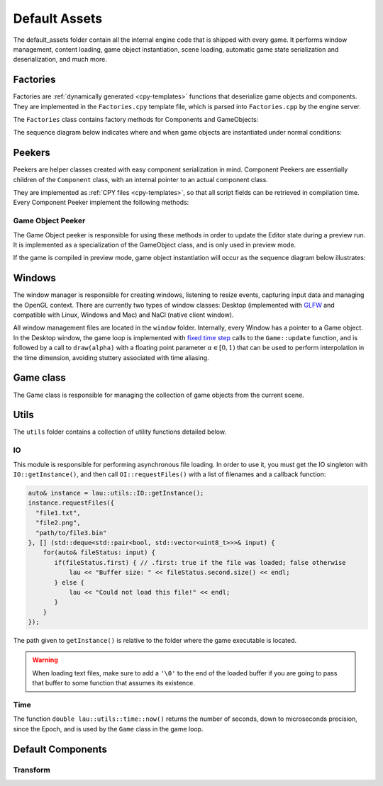 Default Assets
**************

The default_assets folder contain all the internal engine code that is shipped
with every game. It performs window management, content loading, game object
instantiation, scene loading, automatic game state serialization and
deserialization, and much more.

=====
Factories
=====

Factories are :ref:`dynamically generated <cpy-templates>` functions that
deserialize game objects and components. They are implemented in the
``Factories.cpy`` template file, which is parsed into ``Factories.cpp`` by the
engine server.

The ``Factories`` class contains factory methods for Components and GameObjects:

.. cpp:function:: shared_ptr<Component> Factories::componentFactory(const rapidjson::Value& serializedComponent)

    Given a serialized version of the component, creates an instance of the
    corresponding component class and initializes its public fields with the
    serialized data.

    :param serializedComponent: A serialized object with values for all public fields of the component.

.. cpp:function:: vector<shared_ptr<GameObject>> Factories::gameObjectFactory(const rapidjson::Document& objects)

    Given a serialized version of an array containing game objects and their
    components, creates a vector of game objects and instantiates each one of
    them, populating them with their components (which are instantiated with
    Factories::componentFactory).

    :param objects: Serialized array of gameobjects, containing their components as well.

The sequence diagram below indicates where and when game objects are
instantiated under normal conditions:

.. uml::

   Window -> Game: init()
   Game -> Factories: gameObjectFactory()
   Factories -> Factories: componentFactory()
   Factories -> GameObject: addComponent()
   Game <- Factories: gameObjects


====
Peekers
====

Peekers are helper classes created with easy component serialization in mind.
Component Peekers are essentially children of the ``Component`` class, with an
internal pointer to an actual component class.

They are implemented as :ref:`CPY files <cpy-templates>`, so that all script
fields can be retrieved in compilation time. Every Component Peeker implement the
following methods:

.. cpp:function:: ComponentPeeker(shared_ptr<T> actualComponent)

   The only available ComponentPeeker constructor. Takes a shared pointer to
   the actual component as a parameter.

   :param actualComponent: Shared pointer to the actual component being wrapped.

.. cpp:function:: const pp::VarDictionary& getCurrentState()

   Returns the current state of the component wrapped by the peeker (that is,
   the current values of all its public fields).

.. cpp:function:: int getComponentId()

   Returns the :ref:`unique numeric id <define-unique-component-id>` associated
   with the component type. Every component of that particular type will return
   the same id whenever this function is called.

.. cpp:function:: int getInstanceId()

   Returns a unique numeric instance id that's computed sequentially during
   runtime. Every component instance will have a different instance id.


-------
Game Object Peeker
-------
The Game Object peeker is responsible for using these methods in order to
update the Editor state during a preview run. It is implemented as a
specialization of the GameObject class, and is only used in preview mode.

If the game is compiled in preview mode, game object instantiation will occur
as the sequence diagram below illustrates:

.. uml::

   NaClWindow -> Game: init()
   Game -> Factories: gameObjectFactory()
   Factories -> Factories: componentFactory()
   Factories -> GameObjectPeeker: addComponent()
   NaClWindow <- GameObjectPeeker: addComponent()
   NaClWindow -> Editor: broadcasts "component added" event
   Game <- Factories: gameObjects

====
Windows
====

The window manager is responsible for creating windows, listening to resize
events, capturing input data and managing the OpenGL context. There are
currently two types of window classes: Desktop (implemented with `GLFW
<http://www.glfw.org>`_ and compatible with Linux, Windows and Mac) and NaCl
(native client window).

All window management files are located in the ``window`` folder. Internally,
every Window has a pointer to a Game object. In the Desktop window, the game
loop is implemented with `fixed time step
<http://gameprogrammingpatterns.com/game-loop.html>`_ calls to the
``Game::update`` function, and is followed by a call to ``draw(alpha)`` with a
floating point parameter :math:`\alpha \in [0,1)` that can be used to perform
interpolation in the time dimension, avoiding stuttery associated with time
aliasing.

=====
Game class
=====

The Game class is responsible for managing the collection of game objects from
the current scene.

====
Utils
====

The ``utils`` folder contains a collection of utility functions detailed below.

----
IO
----

This module is responsible for performing asynchronous file loading. In order
to use it, you must get the IO singleton with ``IO::getInstance()``, and then
call ``OI::requestFiles()`` with a list of filenames and a callback function:

.. code-block:: c++

   auto& instance = lau::utils::IO::getInstance();
   instance.requestFiles({
     "file1.txt",
     "file2.png",
     "path/to/file3.bin"
   }, [] (std::deque<std::pair<bool, std::vector<uint8_t>>>& input) {
       for(auto& fileStatus: input) {
          if(fileStatus.first) { // .first: true if the file was loaded; false otherwise
              lau << "Buffer size: " << fileStatus.second.size() << endl;
          } else {
              lau << "Could not load this file!" << endl;
          }
       }
   });


The path given to ``getInstance()`` is relative to the folder where the game
executable is located.

.. warning::
   
   When loading text files, make sure to add a ``'\0'`` to the end of the loaded
   buffer if you are going to pass that buffer to some function that assumes
   its existence.

-----
Time
-----

The function ``double lau::utils::time::now()`` returns the number of seconds,
down to microseconds precision, since the Epoch, and is used by the ``Game``
class in the game loop.

====
Default Components
====

----
Transform
----

